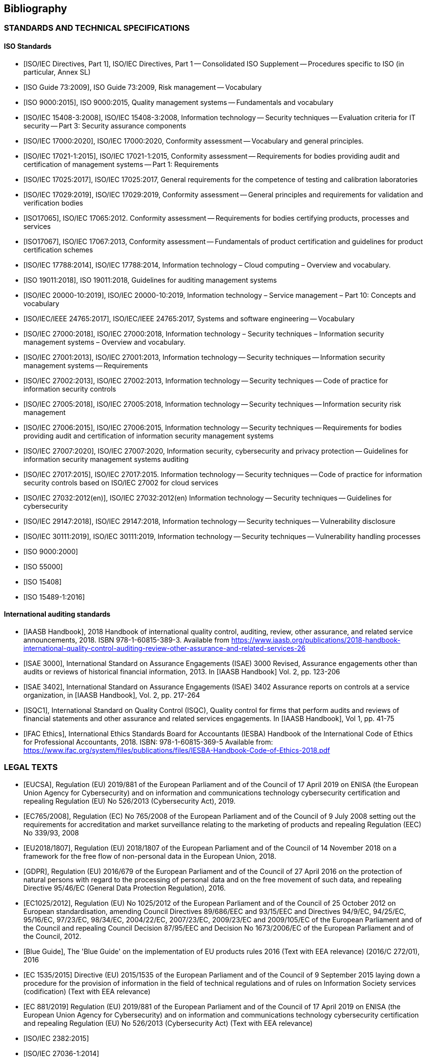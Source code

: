 
[[sec_26]]
== Bibliography

=== STANDARDS AND TECHNICAL SPECIFICATIONS

[bibliography]
==== ISO Standards

* [[[ISO_Supplement,ISO/IEC Directives, Part 1]]], ISO/IEC Directives,
Part 1 -- Consolidated ISO Supplement -- Procedures specific to ISO
(in particular, Annex SL)

* [[[ISO_Guide_73_2009,ISO Guide 73:2009]]], ISO Guide 73:2009, Risk
management -- Vocabulary

* [[[ISO9000,ISO 9000:2015]]], ISO 9000:2015, Quality management systems
-- Fundamentals and vocabulary

* [[[ISO15408-3,ISO/IEC 15408-3:2008]]], ISO/IEC 15408-3:2008, Information
technology -- Security techniques -- Evaluation criteria for IT security
-- Part 3: Security assurance components

* [[[ISO17000,ISO/IEC 17000:2020]]], ISO/IEC 17000:2020, Conformity
assessment -- Vocabulary and general principles.

* [[[ISO17021,ISO/IEC 17021-1:2015]]], ISO/IEC 17021-1:2015, Conformity
assessment -- Requirements for bodies providing audit and certification
of management systems -- Part 1: Requirements

* [[[ISO17025,ISO/IEC 17025:2017]]], ISO/IEC 17025:2017, General requirements
for the competence of testing and calibration laboratories

* [[[ISO17029,ISO/IEC 17029:2019]]], ISO/IEC 17029:2019, Conformity
assessment -- General principles and requirements for validation and
verification bodies

* [[[ISO17065,ISO17065]]], ISO/IEC 17065:2012. Conformity assessment
-- Requirements for bodies certifying products, processes and services

* [[[ISO17067,ISO17067]]], ISO/IEC 17067:2013, Conformity assessment
-- Fundamentals of product certification and guidelines for product
certification schemes

* [[[ISO17788,ISO/IEC 17788:2014]]], ISO/IEC 17788:2014, Information
technology &#8211; Cloud computing &#8211; Overview and vocabulary.

* [[[ISO19011,ISO 19011:2018]]], ISO 19011:2018, Guidelines for auditing
management systems

* [[[ISO20000-10,ISO/IEC 20000-10:2019]]], ISO/IEC 20000-10:2019,
Information technology &#8211; Service management &#8211; Part 10:
Concepts and vocabulary

* [[[ISO24765,ISO/IEC/IEEE 24765:2017]]], ISO/IEC/IEEE 24765:2017,
Systems and software engineering -- Vocabulary

* [[[ISO27000,ISO/IEC 27000:2018]]], ISO/IEC 27000:2018, Information
technology &#8211; Security techniques &#8211; Information security
management systems &#8211; Overview and vocabulary.

* [[[ISO27001,ISO/IEC 27001:2013]]], ISO/IEC 27001:2013, Information
technology -- Security techniques -- Information security management
systems -- Requirements

* [[[ISO27002,ISO/IEC 27002:2013]]], ISO/IEC 27002:2013, Information
technology -- Security techniques -- Code of practice for information
security controls

* [[[ISO27005,ISO/IEC 27005:2018]]], ISO/IEC 27005:2018, Information
technology -- Security techniques -- Information security risk management

* [[[ISO27006,ISO/IEC 27006:2015]]], ISO/IEC 27006:2015, Information
technology -- Security techniques -- Requirements for bodies providing
audit and certification of information security management systems

* [[[ISO27007,ISO/IEC 27007:2020]]], ISO/IEC 27007:2020, Information
security, cybersecurity and privacy protection -- Guidelines for information
security management systems auditing

* [[[ISO27017,ISO/IEC 27017:2015]]], ISO/IEC 27017:2015. Information
technology -- Security techniques -- Code of practice for information
security controls based on ISO/IEC 27002 for cloud services

* [[[ISO27032,ISO/IEC 27032:2012(en)]]], ISO/IEC 27032:2012(en) Information
technology -- Security techniques -- Guidelines for cybersecurity

* [[[ISO29147,ISO/IEC 29147:2018]]], ISO/IEC 29147:2018, Information
technology -- Security techniques -- Vulnerability disclosure

* [[[ISO30111,ISO/IEC 30111:2019]]], ISO/IEC 30111:2019, Information
technology -- Security techniques -- Vulnerability handling processes

* [[[ISO9000_2000,ISO 9000:2000]]]

* [[[ISO55000,ISO 55000]]]

* [[[ISO15408,ISO 15408]]]

* [[[ISO15489_1_2016,ISO 15489-1:2016]]]

[bibliography]
==== International auditing standards

* [[[IAASB_Handbook,IAASB Handbook]]], 2018 Handbook of international
quality control, auditing, review, other assurance, and related service
announcements, 2018. ISBN 978-1-60815-389-3. Available from https://www.iaasb.org/publications/2018-handbook-international-quality-control-auditing-review-other-assurance-and-related-services-26

* [[[ISAE3000,ISAE 3000]]], International Standard on Assurance Engagements
(ISAE) 3000 Revised, Assurance engagements other than audits or reviews
of historical financial information, 2013. In [IAASB Handbook] Vol.
2, pp. 123-206

* [[[ISAE3402,ISAE 3402]]], International Standard on Assurance Engagements
(ISAE) 3402 Assurance reports on controls at a service organization,
in [IAASB Handbook], Vol. 2, pp. 217-264

* [[[ISQC1,ISQC1]]], International Standard on Quality Control (ISQC),
Quality control for firms that perform audits and reviews of financial
statements and other assurance and related services engagements. In
[IAASB Handbook], Vol 1, pp. 41-75

* [[[IFAC_Ethics,IFAC Ethics]]], International Ethics Standards Board
for Accountants (IESBA) Handbook of the International Code of Ethics
for Professional Accountants, 2018. ISBN: 978-1-60815-369-5 Available
from: https://www.ifac.org/system/files/publications/files/IESBA-Handbook-Code-of-Ethics-2018.pdf

[bibliography]
=== LEGAL TEXTS

* [[[EUCSA,EUCSA]]], Regulation (EU) 2019/881 of the European Parliament
and of the Council of 17 April 2019 on ENISA (the European Union Agency
for Cybersecurity) and on information and communications technology
cybersecurity certification and repealing Regulation (EU) No 526/2013
(Cybersecurity Act), 2019.

* [[[EC765_2008,EC765/2008]]], Regulation (EC) No 765/2008 of the
European Parliament and of the Council of 9 July 2008 setting out
the requirements for accreditation and market surveillance relating
to the marketing of products and repealing Regulation (EEC) No 339/93,
2008

* [[[EU2018_1807,EU2018/1807]]], Regulation (EU) 2018/1807 of the
European Parliament and of the Council of 14 November 2018 on a framework
for the free flow of non-personal data in the European Union, 2018.

* [[[GDPR,GDPR]]], Regulation (EU) 2016/679 of the European Parliament
and of the Council of 27 April 2016 on the protection of natural persons
with regard to the processing of personal data and on the free movement
of such data, and repealing Directive 95/46/EC (General Data Protection
Regulation), 2016.

* [[[EC1025_2012,EC1025/2012]]], Regulation (EU) No 1025/2012 of the
European Parliament and of the Council of 25 October 2012 on European
standardisation, amending Council Directives 89/686/EEC and 93/15/EEC
and Directives 94/9/EC, 94/25/EC, 95/16/EC, 97/23/EC, 98/34/EC, 2004/22/EC,
2007/23/EC, 2009/23/EC and 2009/105/EC of the European Parliament
and of the Council and repealing Council Decision 87/95/EEC and Decision
No 1673/2006/EC of the European Parliament and of the Council, 2012.

* [[[Blue_Guide,Blue Guide]]], The 'Blue Guide' on the implementation
of EU products rules 2016 (Text with EEA relevance) (2016/C 272/01),
2016

* [[[EC1535_2015,EC 1535/2015]]] Directive (EU) 2015/1535 of the European
Parliament and of the Council of 9 September 2015 laying down a procedure
for the provision of information in the field of technical regulations
and of rules on Information Society services (codification) (Text
with EEA relevance)

* [[[EC_881_2019,EC 881/2019]]] Regulation (EU) 2019/881 of the European
Parliament and of the Council of 17 April 2019 on ENISA (the European
Union Agency for Cybersecurity) and on information and communications
technology cybersecurity certification and repealing Regulation (EU)
No 526/2013 (Cybersecurity Act) (Text with EEA relevance)

* [[[ISO_IEC_2382_2015,ISO/IEC 2382:2015]]]

* [[[ISO_IEC_27036_1_2014,ISO/IEC 27036-1:2014]]]

* [[[,]]]

[bibliography]
=== OTHER REFERENCES

* [[[CSP_CERT,CSP-CERT]]], CSP-CERT (Cloud Service Provider Certification
Working Group), Recommendations for the implementation of the CSP
certification scheme, 2019. Available from:
https://drive.google.com/open?id=1J2NJt-mk2iF_ewhPNnhTywpo0zOVcY8J

* [[[C5_2020,C5]]], Bundesamt für Sicherheit in der Informationstechnik
(BSI), Cloud Computing Compliance Criteria Catalogue (C5), 2020. Available
from:
https://www.bsi.bund.de/EN/Topics/CloudComputing/Compliance_Criteria_Catalogue/Compliance_Criteria_Catalogue_node.html

* [[[SecNumCloud,SecNumCloud]]], Agence Nationale de Sécurité des
Systèmes d'Information (ANSSI), Référentiel d'exigences pour les prestataires
de service d'informatique en nuage (SecNumCloud) v3.1, 2014. Available
from:
https://www.ssi.gouv.fr/administration/qualifications/prestataires-de-services-de-confiance-qualifies/referentiels-exigences/

* [[[OWASP_CA,OWASP CA]]], Open Web Application Security Project (OWASP)
Foundation. Component Analysis. Available from: https://owasp.org/www-community/Component_Analysis

* [[[Wikipedia,Wikipedia]]]], link:https://www.wikipedia.org/[]
